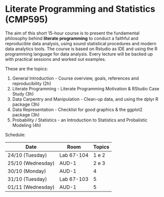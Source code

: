 #+startup: overview indent
#+OPTIONS: html-link-use-abs-url:nil html-postamble:auto
#+OPTIONS: html-preamble:t html-scripts:t html-style:t
#+OPTIONS: html5-fancy:nil tex:t
#+HTML_DOCTYPE: xhtml-strict
#+HTML_CONTAINER: div
#+DESCRIPTION:
#+KEYWORDS:
#+HTML_LINK_HOME:
#+HTML_LINK_UP:
#+HTML_MATHJAX:
#+HTML_HEAD:
#+HTML_HEAD_EXTRA:
#+SUBTITLE:
#+INFOJS_OPT:
#+CREATOR: <a href="http://www.gnu.org/software/emacs/">Emacs</a> 25.2.2 (<a href="http://orgmode.org">Org</a> mode 9.0.1)
#+LATEX_HEADER:

* Literate Programming and Statistics (CMP595)

#+begin_html
<a rel="license" href="http://creativecommons.org/licenses/by-sa/4.0/"><img alt="Creative Commons License" style="border-width:0" src="img/88x31.png" /></a>
#+end_html

The aim of this short 15-hour course is to present the fundamental
philosophy behind *literate programming* to conduct a faithful and
reproducible data analysis, using sound statistical procedures and
modern data analytics tools. The course is based on Rstudio as IDE and
using the R programming language for data analysis. Every lecture will
be backed up with practical sessions and worked out examples.

These are the topics:

1. General Introduction - Course overview, goals, references and reproducibility (2h)
2. Literate Programming - Literate Programming Motivation & RStudio Case Study (3h)
3. Data Carpentry and Manipulation - Clean-up data, and using the dplyr R package (3h)
4. Data Representation - Checklist for good graphics & the ggplot2 package (3h)
5. Probability / Statistics - an Introduction to Statistics and Probalistic Modeling (4h)

Schedule:

|-------------------+------------+--------|
| Date              | Room       | Topics |
|-------------------+------------+--------|
| 24/10 (Tuesday)   | Lab 67-104 |  1 e 2 |
| 25/10 (Wednesday) | AUD-1      |  2 e 3 |
| 30/10 (Monday)    | AUD-1      |      4 |
| 31/10 (Tuesday)   | Lab 67-103 |      5 |
| 01/11 (Wednesday) | AUD-1      |      5 |
|-------------------+------------+--------|

